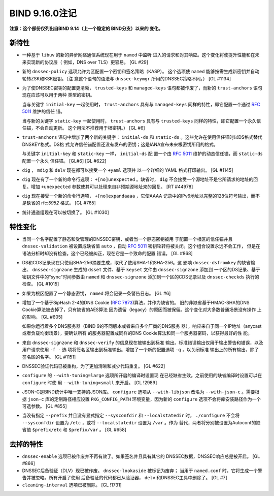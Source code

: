 .. 
   Copyright (C) Internet Systems Consortium, Inc. ("ISC")
   
   This Source Code Form is subject to the terms of the Mozilla Public
   License, v. 2.0. If a copy of the MPL was not distributed with this
   file, you can obtain one at https://mozilla.org/MPL/2.0/.
   
   See the COPYRIGHT file distributed with this work for additional
   information regarding copyright ownership.

BIND 9.16.0注记
---------------------

**注意：这个部份仅列出自BIND 9.14（上一个稳定的 BIND分支）以来的
变化。**

新特性
~~~~~~~~~~~~

-  一种基于 ``libuv`` 的新的异步网络通信系统现在用于 ``named`` 中监听
   进入的请求和对其响应。这个变化将使提升性能和在未来实现新的协议层（
   例如，DNS over TLS）更容易。 [GL #29]

-  新的 ``dnssec-policy`` 选项允许为区配置一个密钥和签名策略（KASP）。
   这个选项使 ``named`` 能够按需生成新密钥并自动轮转ZSK和KSK密钥。（注
   意这个语句的语法与 ``dnssec-keymgr`` 所用的DNSSEC策略不同。） [GL #1134]

-  为了使DNSSEC密钥的配置更清晰， ``trusted-keys`` 和 ``managed-keys``
   语句都被作废了，而新的 ``trust-anchors`` 语句现在应该可以用于两种
   类型的密钥。

   当与关键字 ``initial-key`` 一起使用时， ``trust-anchors`` 具有与
   ``managed-keys`` 同样的特性，即它配置一个通过 :rfc:`5011` 维护的信任
   锚。

   当与新的关键字 ``static-key`` 一起使用时， ``trust-anchors`` 具有与
   ``trusted-keys`` 同样的特性，即它配置一个永久信任锚，不会自动更新。
   这个用法不推荐用于根密钥。） [GL #6]

-  ``trust-anchors`` 语句中增加了两个新的关键字： ``initial-ds`` 和
   ``static-ds`` 。这些允许在使用信任锚时以DS格式替代DNSKEY格式。DS格
   式允许信任锚配置还没有发布的密钥；这是IANA宣布未来根密钥所用的格式。

   与关键字 ``initial-key`` 和 ``static-key`` 一样， ``initial-ds`` 配
   置一个由 :rfc:`5011` 维护的动态信任锚，而 ``static-ds`` 配置一个永久
   信任锚。 [GL#6] [GL #622]

-  ``dig`` ， ``mdig`` 和 ``delv`` 现在都可以接受一个 ``+yaml`` 选项并
   以一个详细的 YAML 格式打印输出。 [GL #1145]

-  ``dig`` 现在有了一个新的命令行选项： ``+[no]unexpected`` 。缺省时，
   ``dig`` 不会接受一个源地址不是它所请求的地址的回复。增加 ``+unexpected``
   参数使其可以处理来自非预期源地址来的回复。 [RT #44978]

-  ``dig`` 现在接受一个新的命令行选项， ``+[no]expandaaaa`` ，它使AAAA
   记录中的IPv6地址以完整的128位符号输出，而不是缺省的 rfc:`5952` 格式。
   [GL #765]

-  统计通道组现在可以被切换了。 [GL #1030]

特性变化
~~~~~~~~~~~~~~~

-  当同一个名字配置了静态和受管理的DNSSEC密钥，或者当一个静态密钥被用
   于配置一个根区的信任锚并且 ``dnssec-validation`` 被设置成缺省值
   ``auto`` ，自动 :rfc:`5011` 密钥轮转将被关闭。这个组合设置永远不会工作，
   但是在语法分析时却没有检查。这个已经被纠正，现在它是一个致命的配置
   错误。 [GL #868]

-  DS和CDS记录现在只使用SHA-256摘要生成，取代了使用SHA-1和SHA-256。这
   影响 ``dnssec-dsfromkey`` 的缺省输出、 ``dnssec-signzone`` 生成的
   ``dsset`` 文件、基于 ``keyset`` 文件由 ``dnssec-signzone`` 添加到
   一个区的DS记录、基于密钥文件中的“sync”时间参数由 ``named`` 和
   ``dnssec-signzone`` 添加到一个区的CDS记录以及 ``dnssec-checkds``
   执行的检查。 [GL #1015]

-  如果为根区配置了一个静态密钥， ``named`` 将会记录一条警告日志。 [GL #6]

-  增加了一个基于SipHash 2-4的DNS Cookie (:rfc:`7873`)算法，并作为缺省的。
   旧的非缺省基于HMAC-SHA的DNS Cookie算法被去掉了，只有缺省的AES算法
   因为遗留（legacy）的原因而被保留。这个变化对大多数普通场景没有操作
   上的影响。 [GL #605]

   如果你运行着多个DNS服务器（BIND 9的不同版本或者来自多个厂商的DNS服务
   器），响应来自于同一个IP地址（anycast或者负载均衡场景），要确认所有
   的服务器配置成同样的DNS Cookie算法和同一个服务器密码，以获得最好的性
   能。

-  来自 ``dnssec-signzone`` 和 ``dnssec-verify`` 的信息现在被输出到标准
   输出。标准错误输出仅用于输出警告和错误，以及用户请求使用 ``-f -`` 选
   项将签名区输出到标准输出。增加了一个新的配置选项 ``-q`` ，以关闭标准
   输出上的所有输出，除了签名区的名字。 [GL #1151]

-  DNSSEC验证代码已被重构，为了更加清晰和减少代码重复。 [GL #622]

-  ``configure`` 的 ``--with-tuning=large`` 选项所开启的编译时设置现
   在已经缺省生效。之前使用的缺省编译时设置可以在 ``configure`` 时使
   用 ``--with-tuning=small`` 来开启。 [GL !2989]

-  JSON-C是BIND统计中唯一支持的JSON库。 ``configure`` 选项从
   ``--with-libjson`` 改名为 ``--with-json-c`` 。需要根据 ``json-c``
   库的定制路径相应设置 ``PKG_CONFIG_PATH`` 环境变量，因为新的
   ``configure`` 选项不会将库安装路径作为一个可选参数。 [GL #855]

-  当没有指定 ``--prefix`` 并且没有显式指定 ``--sysconfdir`` 和
   ``--localstatedir`` 时， ``./configure`` 不会将 ``--sysconfdir``
   设置为 ``/etc`` ，或将 ``--localstatedir`` 设置为 ``/var`` 。作为
   替代，两者将分别被设置为Autoconf的缺省值 ``$prefix/etc`` 和
   ``$prefix/var`` 。 [GL #658]

去掉的特性
~~~~~~~~~~~~~~~~

-  ``dnssec-enable`` 选项已被作废并不再有效了。如果签名并且具有其它的
   DNSSEC数据，DNSSEC响应总是被开启。 [GL #866]

-  DNSSEC后备验证（DLV）现已被作废。 ``dnssec-lookaside`` 被标记为废弃；
   当用于 ``named.conf`` 时，它将生成一个警告并被忽略。所有开启了使用
   后备验证的代码都已从验证器， ``delv`` 和DNSSEC工具中删除了。 [GL #7]

-  ``cleaning-interval`` 选项已被删除。 [GL !1731]
